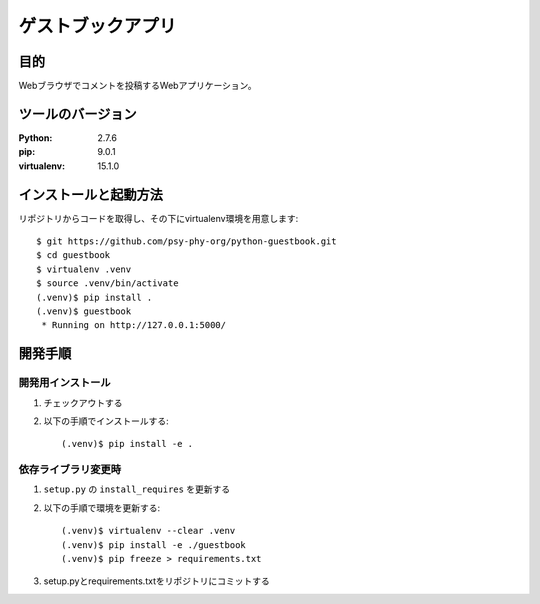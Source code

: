 ===================
ゲストブックアプリ
===================

目的
=====

Webブラウザでコメントを投稿するWebアプリケーション。

ツールのバージョン
====================

:Python:     2.7.6
:pip:        9.0.1
:virtualenv: 15.1.0


インストールと起動方法
=======================

リポジトリからコードを取得し、その下にvirtualenv環境を用意します::

   $ git https://github.com/psy-phy-org/python-guestbook.git
   $ cd guestbook
   $ virtualenv .venv
   $ source .venv/bin/activate
   (.venv)$ pip install .
   (.venv)$ guestbook
    * Running on http://127.0.0.1:5000/


開発手順
=========

開発用インストール
------------------

1. チェックアウトする
2. 以下の手順でインストールする::

     (.venv)$ pip install -e .


依存ライブラリ変更時
---------------------

1. ``setup.py`` の ``install_requires`` を更新する
2. 以下の手順で環境を更新する::

     (.venv)$ virtualenv --clear .venv
     (.venv)$ pip install -e ./guestbook
     (.venv)$ pip freeze > requirements.txt

3. setup.pyとrequirements.txtをリポジトリにコミットする

